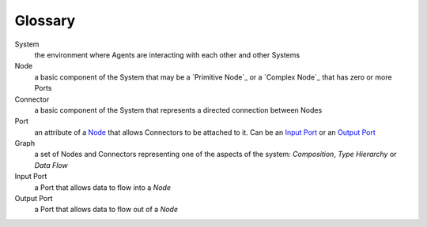 Glossary
--------

_`System`
 the environment where Agents are interacting with each other and other Systems 

_`Node`
 a basic component of the System that may be a `Primitive Node`_ or a `Complex Node`_ that has zero or more Ports
 
_`Connector`
 a basic component of the System that represents a directed connection between Nodes

_`Port`
 an attribute of a `Node`_ that allows Connectors to be attached to it. Can be an `Input Port`_ or an `Output Port`_
 
_`Graph`
 a set of Nodes and Connectors representing one of the aspects of the system: `Composition`, `Type Hierarchy` or `Data Flow`

_`Input Port`
 a Port that allows data to flow into a `Node`

_`Output Port`
 a Port that allows data to flow out of a `Node`
 


